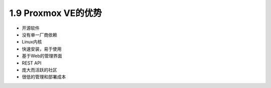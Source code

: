 1.9 Proxmox VE的优势
^^^^^^^^^^^^^^^^^^^^^^^^^^^^



- 开源软件
- 没有单一厂商依赖
- Linux内核
- 快速安装，易于使用
- 基于Web的管理界面
- REST API
- 庞大而活跃的社区
- 很低的管理和部署成本